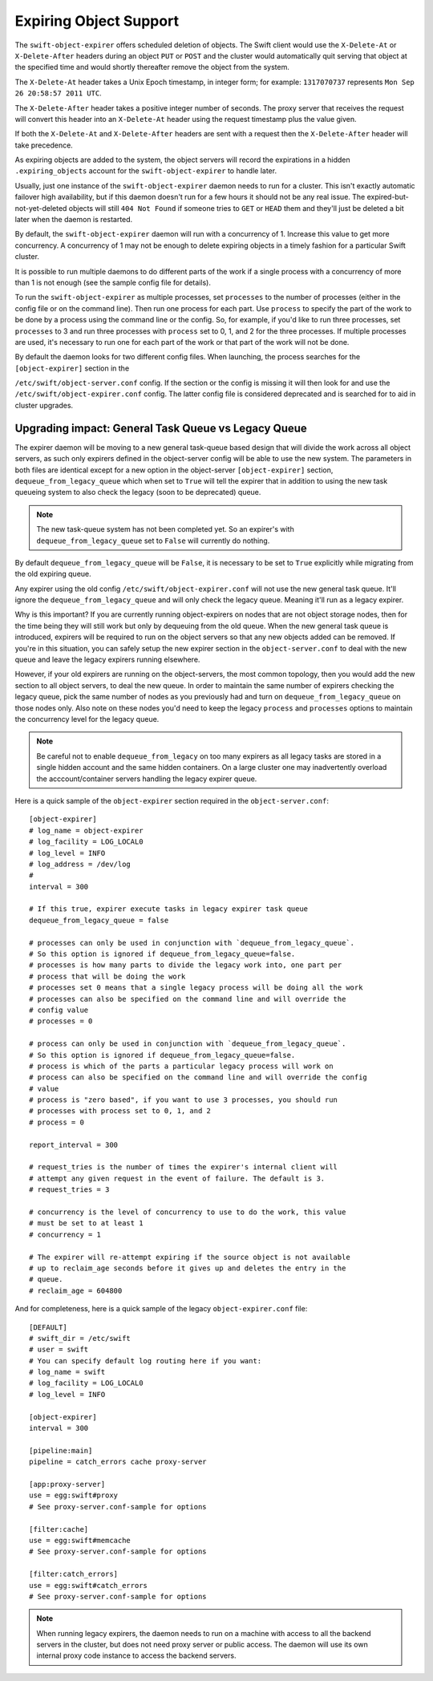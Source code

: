=======================
Expiring Object Support
=======================

The ``swift-object-expirer`` offers scheduled deletion of objects. The Swift
client would use the ``X-Delete-At`` or ``X-Delete-After`` headers during an
object ``PUT`` or ``POST`` and the cluster would automatically quit serving
that object at the specified time and would shortly thereafter remove the
object from the system.

The ``X-Delete-At`` header takes a Unix Epoch timestamp, in integer form; for
example: ``1317070737`` represents ``Mon Sep 26 20:58:57 2011 UTC``.

The ``X-Delete-After`` header takes a positive integer number of seconds. The
proxy server that receives the request will convert this header into an
``X-Delete-At`` header using the request timestamp plus the value given.

If both the ``X-Delete-At`` and ``X-Delete-After`` headers are sent with a
request then the ``X-Delete-After`` header will take precedence.

As expiring objects are added to the system, the object servers will record the
expirations in a hidden ``.expiring_objects`` account for the
``swift-object-expirer`` to handle later.

Usually, just one instance of the ``swift-object-expirer`` daemon needs to run
for a cluster. This isn't exactly automatic failover high availability, but if
this daemon doesn't run for a few hours it should not be any real issue. The
expired-but-not-yet-deleted objects will still ``404 Not Found`` if someone
tries to ``GET`` or ``HEAD`` them and they'll just be deleted a bit later when
the daemon is restarted.

By default, the ``swift-object-expirer`` daemon will run with a concurrency of
1.  Increase this value to get more concurrency.  A concurrency of 1 may not be
enough to delete expiring objects in a timely fashion for a particular Swift
cluster.

It is possible to run multiple daemons to do different parts of the work if a
single process with a concurrency of more than 1 is not enough (see the sample
config file for details).

To run the ``swift-object-expirer`` as multiple processes, set ``processes`` to
the number of processes (either in the config file or on the command line).
Then run one process for each part.  Use ``process`` to specify the part of the
work to be done by a process using the command line or the config.  So, for
example, if you'd like to run three processes, set ``processes`` to 3 and run
three processes with ``process`` set to 0, 1, and 2 for the three processes.
If multiple processes are used, it's necessary to run one for each part of the
work or that part of the work will not be done.

By default the daemon looks for two different config files. When launching,
the process searches for the ``[object-expirer]`` section in the

``/etc/swift/object-server.conf`` config. If the section or the config is missing
it will then look for and use the ``/etc/swift/object-expirer.conf`` config.
The latter config file is considered deprecated and is searched for to aid
in cluster upgrades.

Upgrading impact: General Task Queue vs Legacy Queue
----------------------------------------------------

The expirer daemon will be moving to a new general task-queue based design that
will divide the work across all object servers, as such only expirers defined
in the object-server config will be able to use the new system.
The parameters in both files are identical except for a new option in the
object-server ``[object-expirer]`` section, ``dequeue_from_legacy_queue``
which when set to ``True`` will tell the expirer that in addition to using
the new task queueing system to also check the legacy (soon to be deprecated)
queue.

.. note::
    The new task-queue system has not been completed yet. So an expirer's with
    ``dequeue_from_legacy_queue`` set to ``False`` will currently do nothing.

By default ``dequeue_from_legacy_queue`` will be ``False``, it is necessary to
be set to ``True`` explicitly while migrating from the old expiring queue.

Any expirer using the old config ``/etc/swift/object-expirer.conf`` will not
use the new general task queue. It'll ignore the ``dequeue_from_legacy_queue``
and will only check the legacy queue. Meaning it'll run as a legacy expirer.

Why is this important? If you are currently running object-expirers on nodes
that are not object storage nodes, then for the time being they will still
work but only by dequeuing from the old queue.
When the new general task queue is introduced, expirers will be required to
run on the object servers so that any new objects added can be removed.
If you're in this situation, you can safely setup the new expirer
section in the ``object-server.conf`` to deal with the new queue and leave the
legacy expirers running elsewhere.

However, if your old expirers are running on the object-servers, the most
common topology, then you would add the new section to all object servers, to
deal the new queue. In order to maintain the same number of expirers checking
the legacy queue, pick the same number of nodes as you previously had and turn
on ``dequeue_from_legacy_queue`` on those nodes only. Also note on these nodes
you'd need to keep the legacy ``process`` and ``processes`` options to maintain
the concurrency level for the legacy queue.

.. note::
    Be careful not to enable ``dequeue_from_legacy`` on too many expirers as
    all legacy tasks are stored in a single hidden account and the same hidden
    containers. On a large cluster one may inadvertently overload the
    acccount/container servers handling the legacy expirer queue.

Here is a quick sample of the ``object-expirer`` section required in the
``object-server.conf``::

    [object-expirer]
    # log_name = object-expirer
    # log_facility = LOG_LOCAL0
    # log_level = INFO
    # log_address = /dev/log
    #
    interval = 300

    # If this true, expirer execute tasks in legacy expirer task queue
    dequeue_from_legacy_queue = false

    # processes can only be used in conjunction with `dequeue_from_legacy_queue`.
    # So this option is ignored if dequeue_from_legacy_queue=false.
    # processes is how many parts to divide the legacy work into, one part per
    # process that will be doing the work
    # processes set 0 means that a single legacy process will be doing all the work
    # processes can also be specified on the command line and will override the
    # config value
    # processes = 0

    # process can only be used in conjunction with `dequeue_from_legacy_queue`.
    # So this option is ignored if dequeue_from_legacy_queue=false.
    # process is which of the parts a particular legacy process will work on
    # process can also be specified on the command line and will override the config
    # value
    # process is "zero based", if you want to use 3 processes, you should run
    # processes with process set to 0, 1, and 2
    # process = 0

    report_interval = 300

    # request_tries is the number of times the expirer's internal client will
    # attempt any given request in the event of failure. The default is 3.
    # request_tries = 3

    # concurrency is the level of concurrency to use to do the work, this value
    # must be set to at least 1
    # concurrency = 1

    # The expirer will re-attempt expiring if the source object is not available
    # up to reclaim_age seconds before it gives up and deletes the entry in the
    # queue.
    # reclaim_age = 604800

And for completeness, here is a quick sample of the legacy
``object-expirer.conf`` file::

    [DEFAULT]
    # swift_dir = /etc/swift
    # user = swift
    # You can specify default log routing here if you want:
    # log_name = swift
    # log_facility = LOG_LOCAL0
    # log_level = INFO

    [object-expirer]
    interval = 300

    [pipeline:main]
    pipeline = catch_errors cache proxy-server

    [app:proxy-server]
    use = egg:swift#proxy
    # See proxy-server.conf-sample for options

    [filter:cache]
    use = egg:swift#memcache
    # See proxy-server.conf-sample for options

    [filter:catch_errors]
    use = egg:swift#catch_errors
    # See proxy-server.conf-sample for options


.. note::
    When running legacy expirers, the daemon needs to run on a machine with
    access to all the backend servers in the cluster, but does not need proxy
    server or public access. The daemon will use its own internal proxy code
    instance to access the backend servers.
